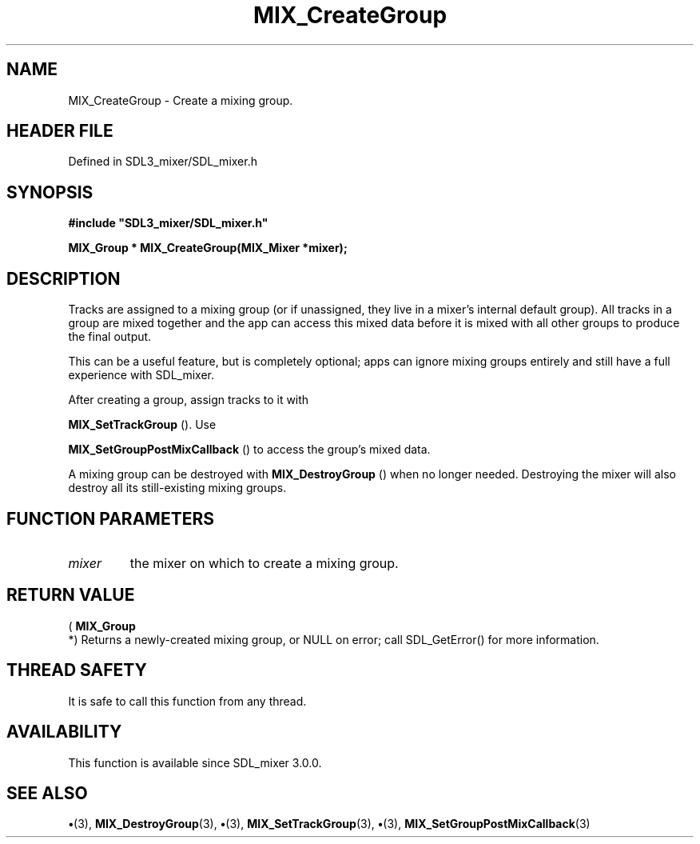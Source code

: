 .\" This manpage content is licensed under Creative Commons
.\"  Attribution 4.0 International (CC BY 4.0)
.\"   https://creativecommons.org/licenses/by/4.0/
.\" This manpage was generated from SDL_mixer's wiki page for MIX_CreateGroup:
.\"   https://wiki.libsdl.org/SDL3_mixer/MIX_CreateGroup
.\" Generated with SDL/build-scripts/wikiheaders.pl
.\"  revision 8c516fc
.\" Please report issues in this manpage's content at:
.\"   https://github.com/libsdl-org/sdlwiki/issues/new
.\" Please report issues in the generation of this manpage from the wiki at:
.\"   https://github.com/libsdl-org/SDL/issues/new?title=Misgenerated%20manpage%20for%20MIX_CreateGroup
.\" SDL_mixer can be found at https://libsdl.org/projects/SDL_mixer/
.de URL
\$2 \(laURL: \$1 \(ra\$3
..
.if \n[.g] .mso www.tmac
.TH MIX_CreateGroup 3 "SDL_mixer 3.1.0" "SDL_mixer" "SDL_mixer3 FUNCTIONS"
.SH NAME
MIX_CreateGroup \- Create a mixing group\[char46]
.SH HEADER FILE
Defined in SDL3_mixer/SDL_mixer\[char46]h

.SH SYNOPSIS
.nf
.B #include \(dqSDL3_mixer/SDL_mixer.h\(dq
.PP
.BI "MIX_Group * MIX_CreateGroup(MIX_Mixer *mixer);
.fi
.SH DESCRIPTION
Tracks are assigned to a mixing group (or if unassigned, they live in a
mixer's internal default group)\[char46] All tracks in a group are mixed together
and the app can access this mixed data before it is mixed with all other
groups to produce the final output\[char46]

This can be a useful feature, but is completely optional; apps can ignore
mixing groups entirely and still have a full experience with SDL_mixer\[char46]

After creating a group, assign tracks to it with

.BR MIX_SetTrackGroup
()\[char46] Use

.BR MIX_SetGroupPostMixCallback
() to access the
group's mixed data\[char46]

A mixing group can be destroyed with 
.BR MIX_DestroyGroup
()
when no longer needed\[char46] Destroying the mixer will also destroy all its
still-existing mixing groups\[char46]

.SH FUNCTION PARAMETERS
.TP
.I mixer
the mixer on which to create a mixing group\[char46]
.SH RETURN VALUE
(
.BR MIX_Group
 *) Returns a newly-created mixing group, or NULL on
error; call SDL_GetError() for more information\[char46]

.SH THREAD SAFETY
It is safe to call this function from any thread\[char46]

.SH AVAILABILITY
This function is available since SDL_mixer 3\[char46]0\[char46]0\[char46]

.SH SEE ALSO
.BR \(bu (3),
.BR MIX_DestroyGroup (3),
.BR \(bu (3),
.BR MIX_SetTrackGroup (3),
.BR \(bu (3),
.BR MIX_SetGroupPostMixCallback (3)
